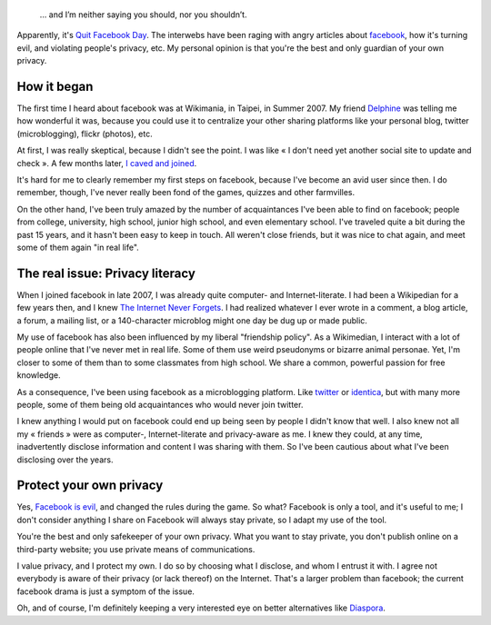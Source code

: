 .. title: Why I'm not quitting Facebook…
.. category: articles-en
.. slug: why-im-not-quitting-facebook
.. date: 2010-05-31 21:16:38


.. highlights::

    … and I’m neither saying you should, nor you shouldn’t.


Apparently, it's `Quit Facebook Day <http://www.quitfacebookday.com>`__. The interwebs have been raging with angry articles about `facebook <http://www.facebook.com>`__, how it's turning evil, and violating people's privacy, etc. My personal opinion is that you're the best and only guardian of your own privacy.

How it began
============

The first time I heard about facebook was at Wikimania, in Taipei, in Summer 2007. My friend `Delphine <http://blog.notanendive.org>`__ was telling me how wonderful it was, because you could use it to centralize your other sharing platforms like your personal blog, twitter (microblogging), flickr (photos), etc.

At first, I was really skeptical, because I didn't see the point. I was like « I don't need yet another social site to update and check ». A few months later, `I caved and joined <http://www.facebook.com/gpaumier>`__.

It's hard for me to clearly remember my first steps on facebook, because I've become an avid user since then. I do remember, though, I've never really been fond of the games, quizzes and other farmvilles.

On the other hand, I've been truly amazed by the number of acquaintances I've been able to find on facebook; people from college, university, high school, junior high school, and even elementary school. I've traveled quite a bit during the past 15 years, and it hasn't been easy to keep in touch. All weren't close friends, but it was nice to chat again, and meet some of them again "in real life".


The real issue: Privacy literacy
================================

When I joined facebook in late 2007, I was already quite computer- and Internet-literate. I had been a Wikipedian for a few years then, and I knew `The Internet Never Forgets <http://www.google.com/search?hl=en&q=%22the+internet+never+forgets%22>`__. I had realized whatever I ever wrote in a comment, a blog article, a forum, a mailing list, or a 140-character microblog might one day be dug up or made public.

My use of facebook has also been influenced by my liberal "friendship policy". As a Wikimedian, I interact with a lot of people online that I've never met in real life. Some of them use weird pseudonyms or bizarre animal personae. Yet, I'm closer to some of them than to some classmates from high school. We share a common, powerful passion for free knowledge.

As a consequence, I've been using facebook as a microblogging platform. Like `twitter <http://twitter.com/gpaumier>`__ or `identica <http://identi.ca/gpaumier>`__, but with many more people, some of them being old acquaintances who would never join twitter.

I knew anything I would put on facebook could end up being seen by people I didn't know that well. I also knew not all my « friends » were as computer-, Internet-literate and privacy-aware as me. I knew they could, at any time, inadvertently disclose information and content I was sharing with them. So I've been cautious about what I've been disclosing over the years.


Protect your own privacy
========================

Yes, `Facebook is evil <http://www.wired.com/epicenter/2010/05/facebook-rogue/>`__, and changed the rules during the game. So what? Facebook is only a tool, and it's useful to me; I don't consider anything I share on Facebook will always stay private, so I adapt my use of the tool.

You're the best and only safekeeper of your own privacy. What you want to stay private, you don't publish online on a third-party website; you use private means of communications.

I value privacy, and I protect my own. I do so by choosing what I disclose, and whom I entrust it with. I agree not everybody is aware of their privacy (or lack thereof) on the Internet. That's a larger problem than facebook; the current facebook drama is just a symptom of the issue.

Oh, and of course, I'm definitely keeping a very interested eye on better alternatives like `Diaspora <http://www.joindiaspora.com/project.html>`__.
